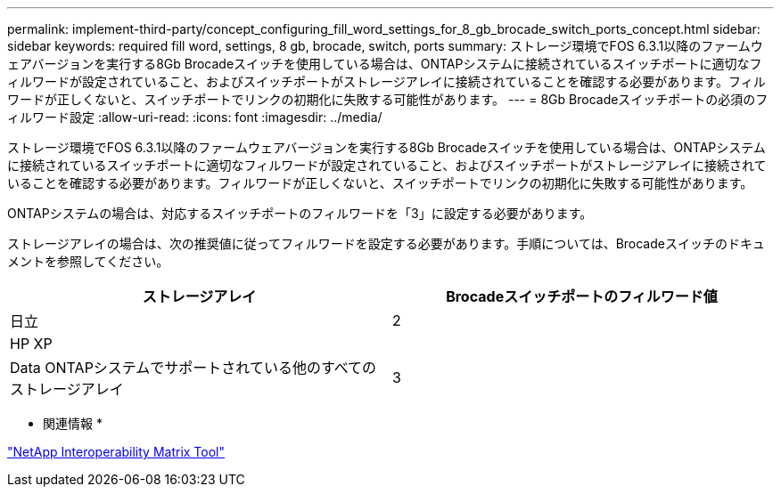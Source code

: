 ---
permalink: implement-third-party/concept_configuring_fill_word_settings_for_8_gb_brocade_switch_ports_concept.html 
sidebar: sidebar 
keywords: required fill word, settings, 8 gb, brocade, switch, ports 
summary: ストレージ環境でFOS 6.3.1以降のファームウェアバージョンを実行する8Gb Brocadeスイッチを使用している場合は、ONTAPシステムに接続されているスイッチポートに適切なフィルワードが設定されていること、およびスイッチポートがストレージアレイに接続されていることを確認する必要があります。フィルワードが正しくないと、スイッチポートでリンクの初期化に失敗する可能性があります。 
---
= 8Gb Brocadeスイッチポートの必須のフィルワード設定
:allow-uri-read: 
:icons: font
:imagesdir: ../media/


[role="lead"]
ストレージ環境でFOS 6.3.1以降のファームウェアバージョンを実行する8Gb Brocadeスイッチを使用している場合は、ONTAPシステムに接続されているスイッチポートに適切なフィルワードが設定されていること、およびスイッチポートがストレージアレイに接続されていることを確認する必要があります。フィルワードが正しくないと、スイッチポートでリンクの初期化に失敗する可能性があります。

ONTAPシステムの場合は、対応するスイッチポートのフィルワードを「3」に設定する必要があります。

ストレージアレイの場合は、次の推奨値に従ってフィルワードを設定する必要があります。手順については、Brocadeスイッチのドキュメントを参照してください。

[cols="2*"]
|===
| ストレージアレイ | Brocadeスイッチポートのフィルワード値 


 a| 
日立
| 2 


 a| 
HP XP
|  


 a| 
Data ONTAPシステムでサポートされている他のすべてのストレージアレイ
| 3 
|===
* 関連情報 *

https://mysupport.netapp.com/matrix["NetApp Interoperability Matrix Tool"]
